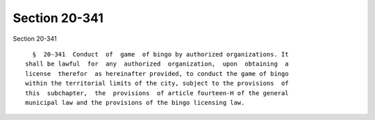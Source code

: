 Section 20-341
==============

Section 20-341 ::    
        
     
        §  20-341  Conduct  of  game  of bingo by authorized organizations. It
      shall be lawful  for  any  authorized  organization,  upon  obtaining  a
      license  therefor  as hereinafter provided, to conduct the game of bingo
      within the territorial limits of the city, subject to the provisions  of
      this  subchapter,  the  provisions  of article fourteen-H of the general
      municipal law and the provisions of the bingo licensing law.
    
    
    
    
    
    
    